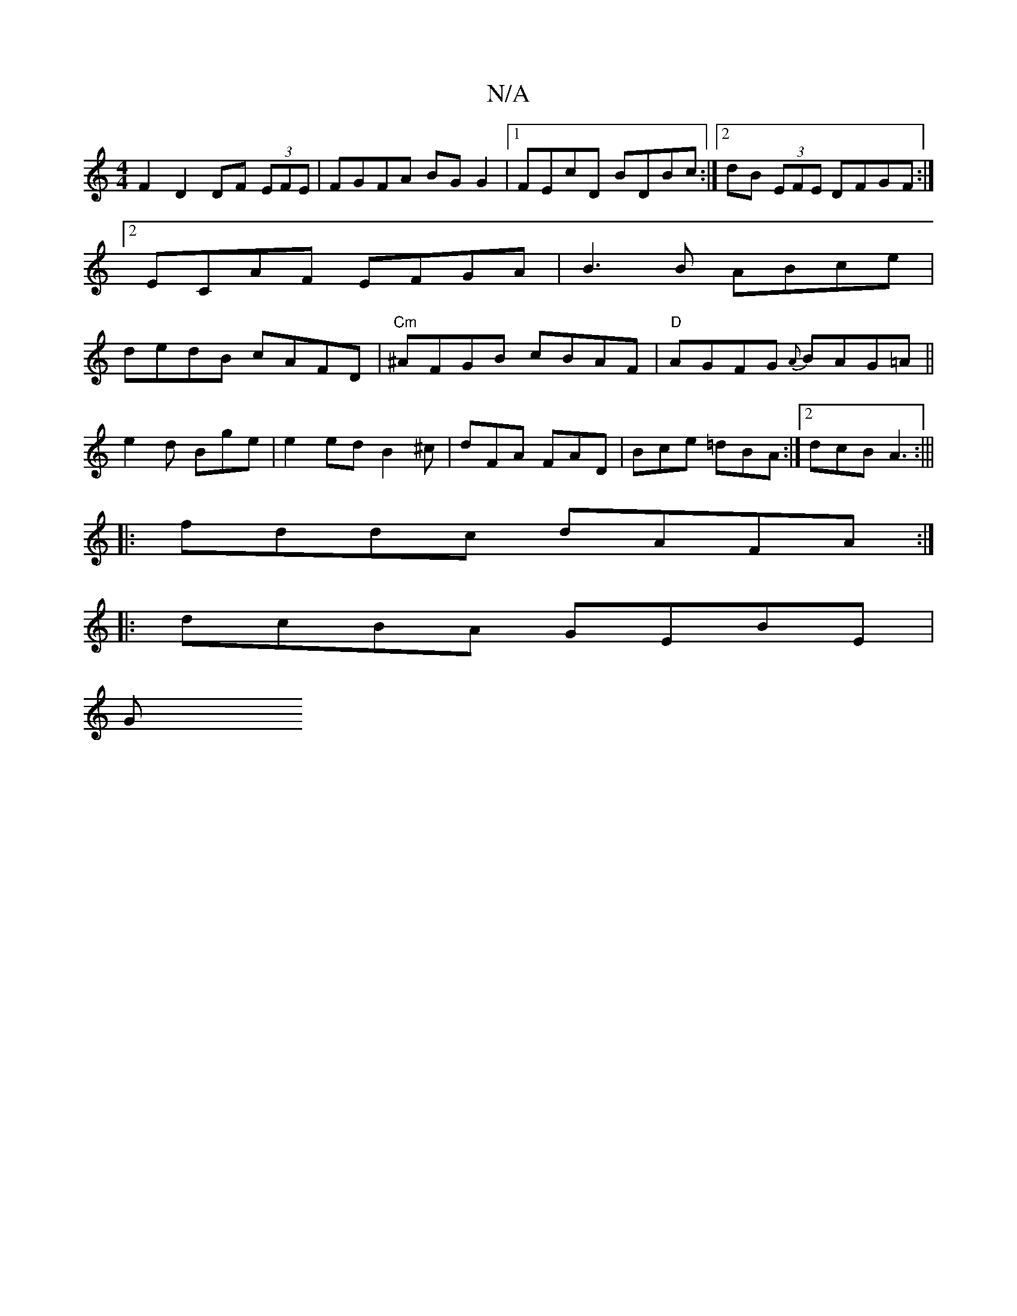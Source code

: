 X:1
T:N/A
M:4/4
R:N/A
K:Cmajor
 F2 D2 DF (3EFE|FGFA BGG2|1 FEcD BDBc:|2 dB (3EFE DFGF:|2 ECAF EFGA|B3 B ABce|dedB cAFD|"Cm"^AFGB cBAF|"D"AGFG {A}BAG=A||
e2d Bge|e2ed B2^c|dFA FAD|Bce =dBA:|2 dcB A3:|||
|:fddc dAFA:|
|:dcBA GEBE |
G